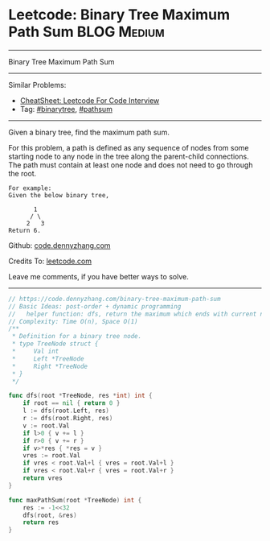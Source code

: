 * Leetcode: Binary Tree Maximum Path Sum                        :BLOG:Medium:
#+STARTUP: showeverything
#+OPTIONS: toc:nil \n:t ^:nil creator:nil d:nil
:PROPERTIES:
:type:     binarytree, pathsum
:END:
---------------------------------------------------------------------
Binary Tree Maximum Path Sum
---------------------------------------------------------------------
#+BEGIN_HTML
<a href="https://github.com/dennyzhang/code.dennyzhang.com/tree/master/problems/example"><img align="right" width="200" height="183" src="https://www.dennyzhang.com/wp-content/uploads/denny/watermark/github.png" /></a>
#+END_HTML
Similar Problems:
- [[https://cheatsheet.dennyzhang.com/cheatsheet-leetcode-A4][CheatSheet: Leetcode For Code Interview]]
- Tag: [[https://code.dennyzhang.com/review-binarytree][#binarytree]], [[https://code.dennyzhang.com/followup-pathsum][#pathsum]]
---------------------------------------------------------------------
Given a binary tree, find the maximum path sum.

For this problem, a path is defined as any sequence of nodes from some starting node to any node in the tree along the parent-child connections. The path must contain at least one node and does not need to go through the root.
#+BEGIN_EXAMPLE
For example:
Given the below binary tree,

       1
      / \
     2   3
Return 6.
#+END_EXAMPLE

Github: [[https://github.com/dennyzhang/code.dennyzhang.com/tree/master/problems/binary-tree-maximum-path-sum][code.dennyzhang.com]]

Credits To: [[https://leetcode.com/problems/binary-tree-maximum-path-sum/description/][leetcode.com]]

Leave me comments, if you have better ways to solve.
---------------------------------------------------------------------

#+BEGIN_SRC go
// https://code.dennyzhang.com/binary-tree-maximum-path-sum
// Basic Ideas: post-order + dynamic programming
//   helper function: dfs, return the maximum which ends with current node
// Complexity: Time O(n), Space O(1)
/**
 * Definition for a binary tree node.
 * type TreeNode struct {
 *     Val int
 *     Left *TreeNode
 *     Right *TreeNode
 * }
 */

func dfs(root *TreeNode, res *int) int {
    if root == nil { return 0 }
    l := dfs(root.Left, res)
    r := dfs(root.Right, res)
    v := root.Val
    if l>0 { v += l }
    if r>0 { v += r }
    if v>*res { *res = v }
    vres := root.Val
    if vres < root.Val+l { vres = root.Val+l }
    if vres < root.Val+r { vres = root.Val+r }
    return vres
}

func maxPathSum(root *TreeNode) int {
    res := -1<<32
    dfs(root, &res)
    return res
}
#+END_SRC

#+BEGIN_HTML
<div style="overflow: hidden;">
<div style="float: left; padding: 5px"> <a href="https://www.linkedin.com/in/dennyzhang001"><img src="https://www.dennyzhang.com/wp-content/uploads/sns/linkedin.png" alt="linkedin" /></a></div>
<div style="float: left; padding: 5px"><a href="https://github.com/dennyzhang"><img src="https://www.dennyzhang.com/wp-content/uploads/sns/github.png" alt="github" /></a></div>
<div style="float: left; padding: 5px"><a href="https://www.dennyzhang.com/slack" target="_blank" rel="nofollow"><img src="https://www.dennyzhang.com/wp-content/uploads/sns/slack.png" alt="slack"/></a></div>
</div>
#+END_HTML

